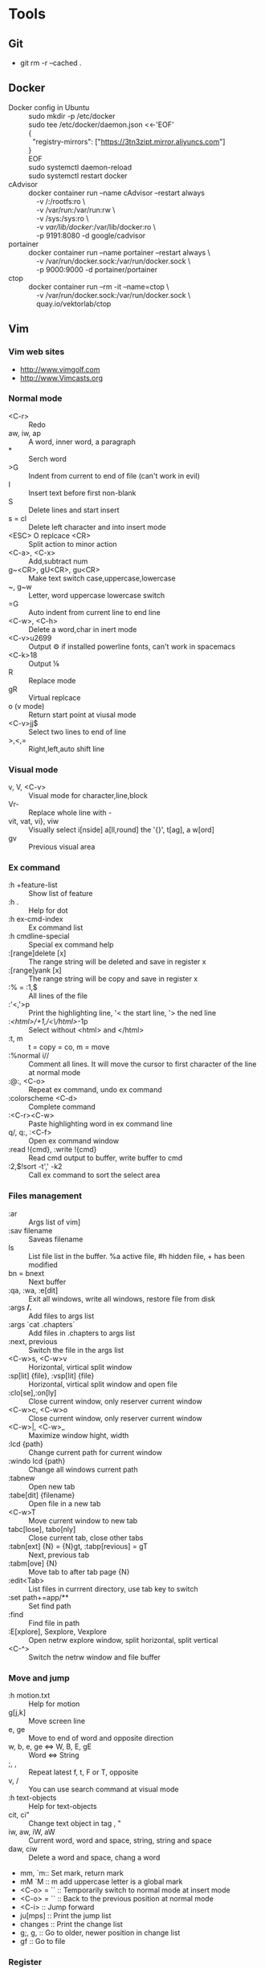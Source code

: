 * Tools
** Git
      - git rm -r --cached .
** Docker
      - Docker config in Ubuntu ::
          #+BEGIN_VERSE  
              sudo mkdir -p /etc/docker
              sudo tee /etc/docker/daemon.json <<-'EOF'
              {
                "registry-mirrors": ["https://3tn3zipt.mirror.aliyuncs.com"]
              }
              EOF
              sudo systemctl daemon-reload
              sudo systemctl restart docker
          #+END_VERSE  
      - cAdvisor ::
          #+BEGIN_VERSE  
              docker container run --name cAdvisor --restart always 
                  -v /:/rootfs:ro \
                  -v /var/run:/var/run:rw \ 
                  -v /sys:/sys:ro \
                  -v /var/lib/docker/:/var/lib/docker:ro \
                  -p 9191:8080 -d google/cadvisor
          #+END_VERSE  
      - portainer ::
          #+BEGIN_VERSE  
              docker container run --name portainer --restart always \
                  -v /var/run/docker.sock:/var/run/docker.sock \
                  -p 9000:9000 -d portainer/portainer
          #+END_VERSE  
      - ctop ::
          #+BEGIN_VERSE  
              docker container run --rm -it --name=ctop \
                  -v /var/run/docker.sock:/var/run/docker.sock \
                  quay.io/vektorlab/ctop
          #+END_VERSE  
** Vim
*** Vim web sites
       - http://www.vimgolf.com
       - http://www.Vimcasts.org
*** Normal mode   
       - <C-r> :: Redo
       - aw, iw, ap :: A word, inner word, a paragraph
       - * :: Serch word
       - >G :: Indent from current to end of file (can't work in evil)
       - I :: Insert text before first non-blank
       - S :: Delete lines and start insert
       - s = cl :: Delete left character and into insert mode
       - <ESC> O replcace <CR> :: Split action to minor action
       - <C-a>, <C-x> :: Add,subtract num
       - g~<CR>, gU<CR>, gu<CR> :: Make text switch case,uppercase,lowercase
       - ~, g~w :: Letter, word uppercase lowercase switch
       - =G :: Auto indent from current line to end line
       - <C-w>, <C-h> :: Delete a word,char in inert mode
       - <C-v>u2699 :: Output ⚙ if installed powerline fonts, can't work in spacemacs
       - <C-k>18 :: Output ⅛
       - R :: Replace mode
       - gR :: Virtual replcace
       - o (v mode) :: Return start point at viusal mode
       - <C-v>jj$ :: Select two lines to end of line
       - >,<,= :: Right,left,auto shift line
*** Visual mode
       - v, V, <C-v> :: Visual mode for character,line,block
       - Vr- :: Replace whole line with -
       - vit, vat, vi}, viw :: Visually select i[nside] a[ll,round] the '{}', t[ag], a w[ord]
       - gv :: Previous visual area
*** Ex command 
       - :h +feature-list :: Show list of feature
       - :h . :: Help for dot
       - :h ex-cmd-index :: Ex command list
       - :h cmdline-special :: Special ex command help 
       - :[range]delete [x] :: The range string will be deleted and save in register x
       - :[range]yank [x] :: The range string will be copy and save in register x
       - :% = :1,$ :: All lines of the file
       - :'<,'>p :: Print the highlighting line, '< the start line, '> the ned line
       - :/<html>/+1,/<\/html>/-1p :: Select without <html> and </html>
       - :t, m :: t = copy = co, m = move
       - :%normal i// :: Comment all lines. It will move the cursor to first character of the line at normal mode
       - :@:, <C-o> :: Repeat ex command, undo ex command
       - :colorscheme <C-d> :: Complete command
       - :<C-r><C-w> :: Paste highlighting word in ex command line
       - q/, q:, :<C-f> :: Open ex command window
       - :read !{cmd}, :write !{cmd} :: Read cmd output to buffer, write buffer to cmd
       - :2,$!sort -t',' -k2 :: Call ex command to sort the select area
*** Files management
       - :ar :: Args list of vim]
       - :sav filename :: Saveas filename
       - ls :: List file list in the buffer. %a active file, #h hidden file, + has been modified
       - bn = bnext :: Next buffer
       - :qa, :wa, :e[dit] :: Exit all windows, write all windows, restore file from disk
       - :args **/*.* :: Add files to args list
       - :args `cat .chapters` :: Add files in .chapters to args list
       - :next, previous :: Switch the file in the args list
       - <C-w>s, <C-w>v :: Horizontal, virtical split window
       - :sp[lit] {file}, :vsp[lit] {file} :: Horizontal, virtical split window and open file
       - :clo[se],:on[ly] :: Close current window, only reserver current window
       - <C-w>c, <C-w>o :: Close current window, only reserver current window
       - <C-w>|, <C-w>_ :: Maximize window hight, width
       - :lcd {path} :: Change current path for current window
       - :windo lcd {path} :: Change all windows current path
       - :tabnew :: Open new tab
       - :tabe[dit] {filename} :: Open file in a new tab
       - <C-w>T :: Move current window to new tab
       - tabc[lose], tabo[nly] :: Close current tab, close other tabs
       - :tabn[ext] {N} = {N}gt, :tabp[revious] = gT :: Next, previous tab
       - :tabm[ove] {N} :: Move tab to after tab page {N}
       - :edit<Tab> :: List files in currrent directory, use tab key to switch
       - :set path+=app/** :: Set find path
       - :find :: Find file in path
       - :E[xplore], Sexplore, Vexplore :: Open netrw explore window, split horizontal, split vertical
       - <C-^> :: Switch the netrw window and file buffer
*** Move and jump
       - :h motion.txt :: Help for motion
       - g[j,k] :: Move screen line
       - e, ge :: Move to end of word and opposite direction
       - w, b, e, ge <=> W, B, E, gE :: Word <=> String
       - ;, , :: Repeat latest f, t, F or T, opposite
       - v, / :: You can use search command at visual mode
       - :h text-objects :: Help for text-objects
       - cit, ci" :: Change text object in tag , "
       - iw, aw, iW, aW :: Current word, word and space, string, string and space
       - daw, ciw :: Delete a word and space, chang a word
       - mm, `m:: Set mark, return mark
       - mM `M :: m add uppercase letter is a global mark
       - <C-o> = `` :: Temporarily switch to normal mode at insert mode
       - <C-o> = `` :: Back to the previous position at normal mode
       - <C-i> :: Jump forward
       - ju[mps] :: Print the jump list
       - changes :: Print the change list
       - g;, g, :: Go to older, newer position in change list
       - gf :: Go to file
*** Register
       - "ayiw :: Yank word to register a
       - "bdd :: Delete current line and save to register b
       - d[elete] c :: Delete line to register c
       - ""p = p :: "" is default register
       - "0, "1, "_, "+ = "*, "% :: Yank register, delete register, black hole register, system clipboard, current filename register
       - <C-r>0 :: Paste string from register 0 at insert mode
       - <C-r>=6*35<CR> :: Insert result of calc at inert mode
       - qa, qA:: Record, append macro to register a
       - reg a :: Show recorded actions in register a
       - @a, @@ :: Play actions in register a, repeat latest playing
*** Pattern
       - \c, \C :: Switch ignorecase at search mode
       - \v, \V :: Switch regexp at search mode
       - \zs, \ze :: Narrow the search
       - /, ? :: Search forward, search backward
       - :%s/content/copy/gc :: You must confirm every time
*** Others
       - :h option-list :: Set options
       - :set [no]ignorecase[!,?,&] :: ! = ~, ? = query status, & = default value
       - :set tabstop=2 :: Tab stop = 2
       - :source two-space-indent.vim :: Import config file
       - :edit $MYVIMRC :: Edit .vimrc
** Spacemacs
      - plantuml
          #+BEGIN_VERSE  
              M-x org-toggle-inline-images
              SPC m ,
          #+END_VERSE
      
          #+BEGIN_SRC plantuml :results graphics :file ~/future/tmp/uml-sample.png :cmdline -charset UTF-8
              title 时序图

              == 鉴权阶段 ==

              Alice -> Bob: 请求
              Bob -> Alice: 应答

              == 数据上传 ==

              Alice -> Bob: 上传数据
              note left: 这是显示在左边的备注

              Bob --> Canny: 转交数据
              ... 不超过 5 秒钟 ...
              Canny --> Bob: 状态返回
              note right: 这是显示在右边的备注

              Bob -> Alice: 状态返回

              == 状态显示 ==

              Alice -> Alice: 给自己发消息
          #+END_SRC
      - graphviz
          #+BEGIN_VERSE  
              M-x org-toggle-inline-images
              SPC m ,
          #+END_VERSE
      
          #+BEGIN_SRC dot :file ~/future/tmp/graphviz-sample.png :cmdline -Kdot -Tpng
              digraph G {
                size="8,6"
                ratio=expand
                edge [dir=both]
                plcnet [shape=box, label="PLC 网络"]
                subgraph cluster_wrapline {
                  label="Wrapline Control System"
                  color=purple
                  subgraph {
                  rank=same
                  exec
                  sharedmem [style=filled, fillcolor=lightgrey, shape=box]
                  }
                  edge[style=dotted, dir=none]
                  exec -> opserver
                  exec -> db
                  plc -> exec
                  edge [style=line, dir=both]
                  exec -> sharedmem
                  sharedmem -> db
                  plc -> sharedmem
                  sharedmem -> opserver
                }
                plcnet -> plc [constraint=false]
                millwide [shape=box, label="Millwide System"]
                db -> millwide

                subgraph cluster_opclients {
                  color=blue
                  label="Operator Clients"
                  rankdir=LR
                  labelloc=b
                  node[label=client]
                  opserver -> client1
                  opserver -> client2
                  opserver -> client3
                }
              }
          #+END_SRC
* Linux Administration
** Ubuntu user admin
      1. sudo useradd zhongwei
      2. sudo adduser zhongwei sudo
      3. sudo uerdel -r zhongwei 
** Ubuntu ZSH OH-MY-ZSH Powerline
      1. sudo apt-get install zsh
      2. sh -c "$(curl -fsSL https://raw.github.com/robbyrussell/oh-my-zsh/master/tools/install.sh)"
      3. https://github.com/justjanne/powerline-go
      4. sudo apt-get install fonts-powerline
      5. echo "\ue0b0 \u00b1 \ue0a0 \u27a6 \u2718 \u26a1 \u2699"
** Ubuntu zsh-syntax-highlighting
      1. sudo apt-get install zsh-syntax-highlighting
      2. #add end of .zshrc
      3. source /usr/share/zsh-syntax-highlighting/zsh-syntax-highlighting.zsh
